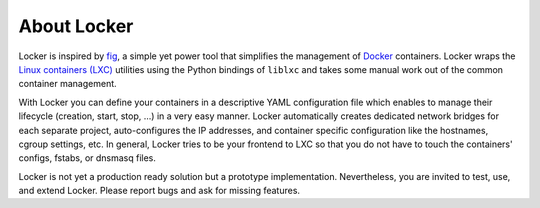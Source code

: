 About Locker
===============

Locker is inspired by `fig <http://fig.sh>`_, a simple yet power tool that
simplifies the management of `Docker <http://www.docker.com>`_  containers.
Locker wraps the `Linux containers (LXC) <https://linuxcontainers.org/>`_
utilities using the Python bindings of ``liblxc`` and takes some manual work out
of the common container management.

With Locker you can define your containers in a descriptive YAML configuration
file which enables to manage their lifecycle (creation, start, stop, ...) in a
very easy manner. Locker automatically creates dedicated network bridges for
each separate project, auto-configures the IP addresses, and container specific
configuration like the hostnames, cgroup settings, etc. In general, Locker tries
to be your frontend to LXC so that you do not have to touch the containers'
configs, fstabs, or dnsmasq files.

Locker is not yet a production ready solution but a prototype implementation.
Nevertheless, you are invited to test, use, and extend Locker. Please report
bugs and ask for missing features.
